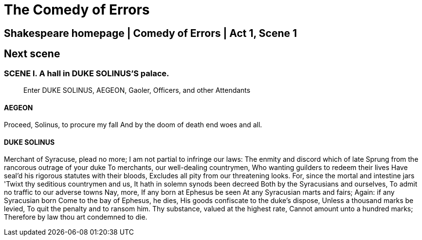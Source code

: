 = The Comedy of Errors

== Shakespeare homepage | Comedy of Errors | Act 1, Scene 1

== Next scene

=== SCENE I. A hall in DUKE SOLINUS'S palace.

____
Enter DUKE SOLINUS, AEGEON, Gaoler, Officers, and other Attendants
____

==== AEGEON

Proceed, Solinus, to procure my fall
And by the doom of death end woes and all.

==== DUKE SOLINUS

Merchant of Syracuse, plead no more;
I am not partial to infringe our laws:
The enmity and discord which of late
Sprung from the rancorous outrage of your duke
To merchants, our well-dealing countrymen,
Who wanting guilders to redeem their lives
Have seal'd his rigorous statutes with their bloods,
Excludes all pity from our threatening looks.
For, since the mortal and intestine jars
'Twixt thy seditious countrymen and us,
It hath in solemn synods been decreed
Both by the Syracusians and ourselves,
To admit no traffic to our adverse towns Nay, more,
If any born at Ephesus be seen
At any Syracusian marts and fairs;
Again: if any Syracusian born
Come to the bay of Ephesus, he dies,
His goods confiscate to the duke's dispose,
Unless a thousand marks be levied,
To quit the penalty and to ransom him.
Thy substance, valued at the highest rate,
Cannot amount unto a hundred marks;
Therefore by law thou art condemned to die.
